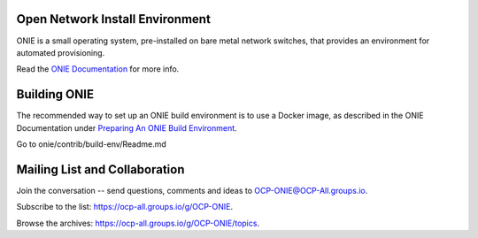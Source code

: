 ********************************
Open Network Install Environment
********************************

ONIE is a small operating system, pre-installed on bare
metal network switches, that provides an environment for automated
provisioning.

Read the `ONIE Documentation <https://opencomputeproject.github.io/onie>`_ for more info.

********************************
Building ONIE
********************************

The recommended way to set up an ONIE build environment is to use a Docker image, as described
in the ONIE Documentation under `Preparing An ONIE Build Environment <https://opencomputeproject.github.io/onie/developers/building.html#preparing-an-onie-build-environment>`_.

Go to onie/contrib/build-env/Readme.md


******************************
Mailing List and Collaboration
******************************

Join the conversation -- send questions, comments and ideas to OCP-ONIE@OCP-All.groups.io.

Subscribe to the list: `https://ocp-all.groups.io/g/OCP-ONIE <https://ocp-all.groups.io/g/OCP-ONIE>`_.

Browse the archives: `https://ocp-all.groups.io/g/OCP-ONIE/topics <https://ocp-all.groups.io/g/OCP-ONIE/topics>`_.


